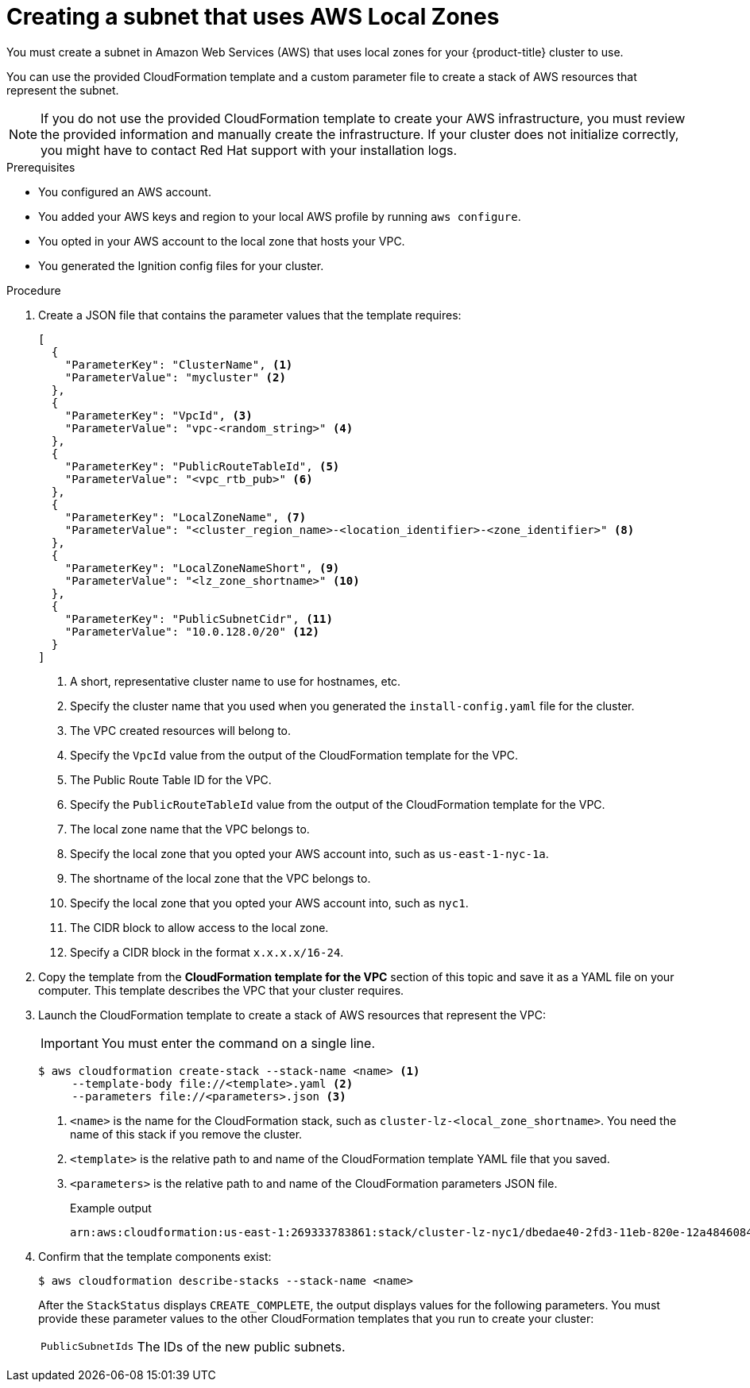 // Module included in the following assemblies:
//
// * installing/installing_aws/installing-aws-localzone.adoc

:_content-type: PROCEDURE
[id="installation-creating-aws-subnet-localzone_{context}"]
= Creating a subnet that uses AWS Local Zones

You must create a subnet in Amazon Web Services (AWS) that uses local zones for your {product-title}
cluster to use.

You can use the provided CloudFormation template and a custom parameter file to create a stack of AWS resources that represent the subnet.

[NOTE]
====
If you do not use the provided CloudFormation template to create your AWS
infrastructure, you must review the provided information and manually create
the infrastructure. If your cluster does not initialize correctly, you might
have to contact Red Hat support with your installation logs.
====

.Prerequisites

* You configured an AWS account.
* You added your AWS keys and region to your local AWS profile by running `aws configure`.
* You opted in your AWS account to the local zone that hosts your VPC.
* You generated the Ignition config files for your cluster.

.Procedure

. Create a JSON file that contains the parameter values that the template
requires:
+
[source,json]
----
[
  {
    "ParameterKey": "ClusterName", <1>
    "ParameterValue": "mycluster" <2>
  },
  {
    "ParameterKey": "VpcId", <3>
    "ParameterValue": "vpc-<random_string>" <4>
  },
  {
    "ParameterKey": "PublicRouteTableId", <5>
    "ParameterValue": "<vpc_rtb_pub>" <6>
  },
  {
    "ParameterKey": "LocalZoneName", <7>
    "ParameterValue": "<cluster_region_name>-<location_identifier>-<zone_identifier>" <8>
  },
  {
    "ParameterKey": "LocalZoneNameShort", <9>
    "ParameterValue": "<lz_zone_shortname>" <10>
  },
  {
    "ParameterKey": "PublicSubnetCidr", <11>
    "ParameterValue": "10.0.128.0/20" <12>
  }
]
----
<1> A short, representative cluster name to use for hostnames, etc.
<2> Specify the cluster name that you used when you generated the `install-config.yaml` file for the cluster.
<3> The VPC created resources will belong to.
<4> Specify the `VpcId` value from the output of the CloudFormation template
for the VPC.
<5> The Public Route Table ID for the VPC.
<6> Specify the `PublicRouteTableId` value from the output of the CloudFormation template for the VPC.
<7>  The local zone name that the VPC belongs to.
<8> Specify the local zone that you opted your AWS account into, such as `us-east-1-nyc-1a`.
<9> The shortname of the local zone that the VPC belongs to.
<10> Specify the local zone that you opted your AWS account into, such as `nyc1`.
//How do we determine this shortname?
<11> The CIDR block to allow access to the local zone.
<12> Specify a CIDR block in the format `x.x.x.x/16-24`.
//How do we know what this CIDR is?


. Copy the template from the *CloudFormation template for the VPC*
section of this topic and save it as a YAML file on your computer. This template
describes the VPC that your cluster requires.

. Launch the CloudFormation template to create a stack of AWS resources that represent the VPC:
+
[IMPORTANT]
====
You must enter the command on a single line.
====
+
[source,terminal]
----
$ aws cloudformation create-stack --stack-name <name> <1>
     --template-body file://<template>.yaml <2>
     --parameters file://<parameters>.json <3>
----
<1> `<name>` is the name for the CloudFormation stack, such as `cluster-lz-<local_zone_shortname>`.
You need the name of this stack if you remove the cluster.
<2> `<template>` is the relative path to and name of the CloudFormation template
YAML file that you saved.
<3> `<parameters>` is the relative path to and name of the CloudFormation
parameters JSON file.
+
.Example output
[source,terminal]
----
arn:aws:cloudformation:us-east-1:269333783861:stack/cluster-lz-nyc1/dbedae40-2fd3-11eb-820e-12a48460849f
----

. Confirm that the template components exist:
+
[source,terminal]
----
$ aws cloudformation describe-stacks --stack-name <name>
----
+
After the `StackStatus` displays `CREATE_COMPLETE`, the output displays values
for the following parameters. You must provide these parameter values to
the other CloudFormation templates that you run to create your cluster:
[horizontal]
`PublicSubnetIds`:: The IDs of the new public subnets.

